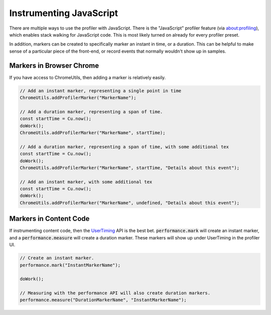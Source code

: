 Instrumenting JavaScript
========================

There are multiple ways to use the profiler with JavaScript. There is the "JavaScript"
profiler feature (via about:profiling), which enables stack walking for JavaScript code.
This is most likely turned on already for every profiler preset.

In addition, markers can be created to specifically marker an instant in time, or a
duration. This can be helpful to make sense of a particular piece of the front-end,
or record events that normally wouldn't show up in samples.

Markers in Browser Chrome
*************************

If you have access to ChromeUtils, then adding a marker is relatively easily.

.. code-block:: javascript

  // Add an instant marker, representing a single point in time
  ChromeUtils.addProfilerMarker("MarkerName");

  // Add a duration marker, representing a span of time.
  const startTime = Cu.now();
  doWork();
  ChromeUtils.addProfilerMarker("MarkerName", startTime);

  // Add a duration marker, representing a span of time, with some additional tex
  const startTime = Cu.now();
  doWork();
  ChromeUtils.addProfilerMarker("MarkerName", startTime, "Details about this event");

  // Add an instant marker, with some additional tex
  const startTime = Cu.now();
  doWork();
  ChromeUtils.addProfilerMarker("MarkerName", undefined, "Details about this event");

Markers in Content Code
***********************

If instrumenting content code, then the `UserTiming`_ API is the best bet.
:code:`performance.mark` will create an instant marker, and a :code:`performance.measure`
will create a duration marker. These markers will show up under UserTiming in
the profiler UI.

.. code-block:: javascript

  // Create an instant marker.
  performance.mark("InstantMarkerName");

  doWork();

  // Measuring with the performance API will also create duration markers.
  performance.measure("DurationMarkerName", "InstantMarkerName");

.. _UserTiming: https://developer.mozilla.org/en-US/docs/Web/API/User_Timing_API
